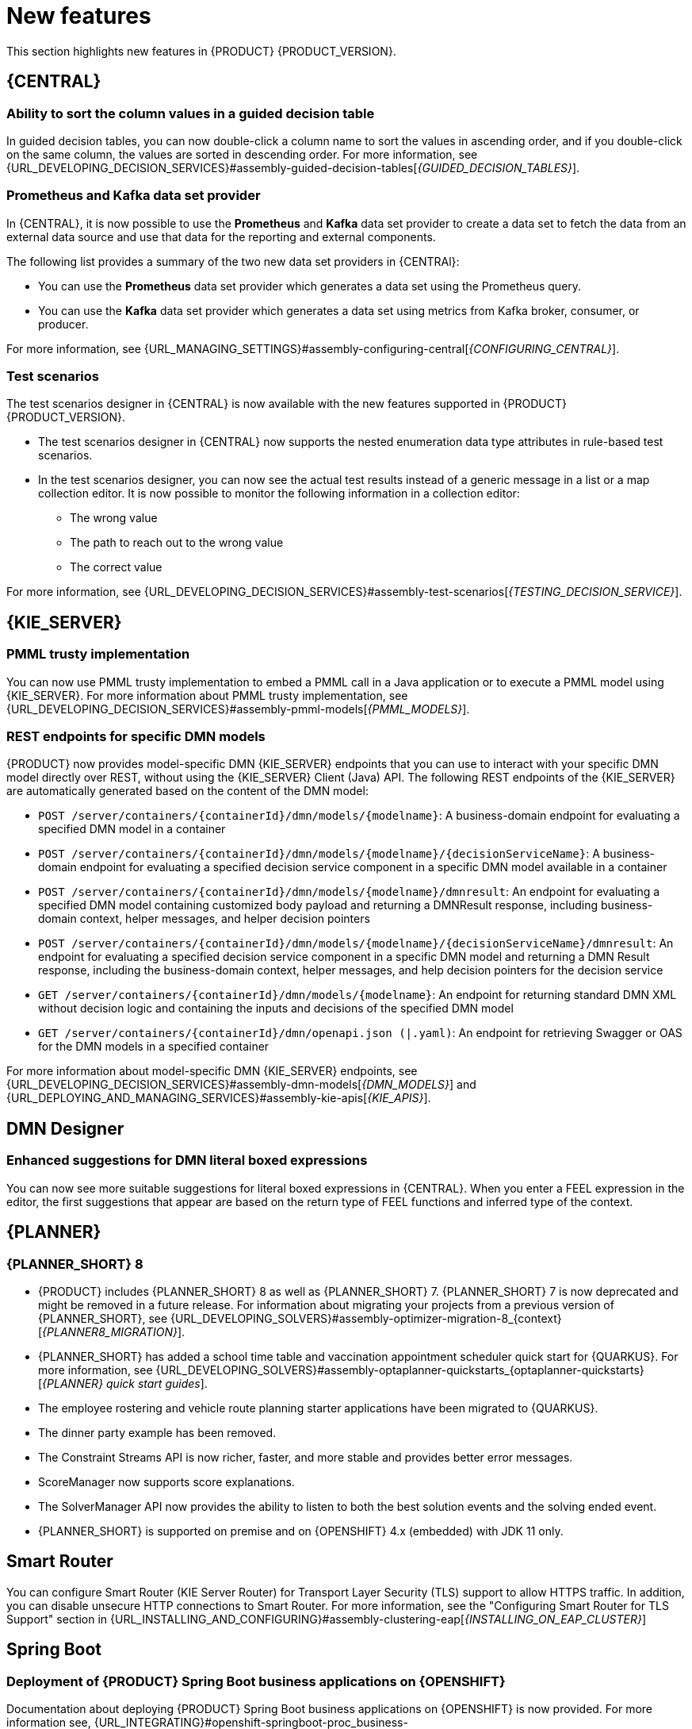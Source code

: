 [id='rn-whats-new-con']
= New features

This section highlights new features in {PRODUCT} {PRODUCT_VERSION}.

== {CENTRAL}

=== Ability to sort the column values in a guided decision table

In guided decision tables, you can now double-click a column name to sort the values in ascending order, and if you double-click on the same column, the values are sorted in descending order. For more information, see {URL_DEVELOPING_DECISION_SERVICES}#assembly-guided-decision-tables[_{GUIDED_DECISION_TABLES}_].

ifdef::PAM[]

=== Time series chart component on a page

It is now possible to use the *Time Series Chart* component to represent any time series data. You can create your own dashboards that can connect to your time series data sets. You can also create, edit, and build a dashboard using a time series chart component. You can export the time series components to Dashbuilder Runtime and retrieve the information from a {KIE_SERVER} or any Prometheus data set.

For more information, see {URL_MANAGING_SETTINGS}#assembly-creating-custom-pages[_{BUILDING_WIDGETS}_].

=== Dashbuilder Java API for dashboards

It is now possible to define dashboards using the Dashbuilder Java API. You can create rows, columns, internal components, and external components and connect them to data sets.

=== New `RecordsPerTransaction` parameter to use with the `LogCleanupCommand`

You can now use the `RecordsPerTransaction` parameter with the `LogCleanupCommand` executor command that indicates the number of records in a transaction that is removed. For more information about the `RecordsPerTransaction` parameter, see {URL_DEVELOPING_PROCESS_SERVICES}#assembly-designing-business-processes[_{DESIGNING_BUSINESS_PROCESSES}_].

=== Standalone BPMN editor now supports read-only mode

You can now use the standalone BPMN editor in read-only mode. For more information about standalone editors, see {URL_DEVELOPING_PROCESS_SERVICES}#assembly-designing-business-processes[_{DESIGNING_BUSINESS_PROCESSES}_].

=== Support for changing process variable values while updating process variables in {CENTRAL}

{PRODUCT} {ENTERPRISE_VERSION} includes a new *Edit* action to change variable values while updating process variables in {CENTRAL}. You can access the *Edit* action on the *Menu* -> *Manage* -> *Process Instances* -> *Process Variables* page.
For more information, see {URL_DEVELOPING_PROCESS_SERVICES}#assembly-designing-business-processes[_{DESIGNING_BUSINESS_PROCESSES}_].

=== Support for returning the process variables for synchronous use case execution

{PRODUCT} {ENTERPRISE_VERSION} includes a new `computeProcessOutcome` API method that returns the process variables for synchronous execution use cases.

endif::PAM[]

=== Prometheus and Kafka data set provider

In {CENTRAL}, it is now possible to use the *Prometheus* and *Kafka* data set provider to create a data set to fetch the data from an external data source and use that data for the reporting and external components.

The following list provides a summary of the two new data set providers in {CENTRAl}:

* You can use the *Prometheus* data set provider which generates a data set using the Prometheus query.
* You can use the *Kafka* data set provider which generates a data set using metrics from Kafka broker, consumer, or producer.

For more information, see {URL_MANAGING_SETTINGS}#assembly-configuring-central[_{CONFIGURING_CENTRAL}_].

=== Test scenarios

The test scenarios designer in {CENTRAL} is now available with the new features supported in {PRODUCT} {PRODUCT_VERSION}.

* The test scenarios designer in {CENTRAL}  now supports the nested enumeration data type attributes in rule-based test scenarios.

* In the test scenarios designer, you can now see the actual test results instead of a generic message in a list or a map collection editor. It is now possible to monitor the following information in a collection editor:
** The wrong value
** The path to reach out to the wrong value
** The correct value

For more information, see {URL_DEVELOPING_DECISION_SERVICES}#assembly-test-scenarios[_{TESTING_DECISION_SERVICE}_].

ifdef::PAM[]

== VSCode extension and standalone editors

=== Support for work item definitions in VSCode extension and standalone editors

{PRODUCT} now provides support for work item definitions in the VSCode extension and standalone BPMN editor. For more information about work item definitions, see {URL_DEVELOPING_PROCESS_SERVICES}#assembly-custom-tasks-and-work-item-handlers[_{CUSTOM_TASKS_AND_HANDLERS}_].

endif::[]

== {KIE_SERVER}

ifdef::PAM[]

=== New `user` parameter in KIE REST API endpoint

You can now use the new `user` parameter in a KIE REST API endpoint to bypass the enabled authenticated user. Use this parameter to add or remove the users or groups to a task.

=== New {KIE_SERVER} system properties for retrying committing transactions

When the {PROCESS_ENGINE} commits a transaction, sometimes the committing fails because another transaction is being committed at the same time. In this case, the {PROCESS_ENGINE} must retry the transaction.

The following {KIE_SERVER} system properties now control the retrying process:

* `org.kie.optlock.retries`: How many times the {PROCESS_ENGINE} retries a transaction before failing permanently. The default value is 5.
* `org.kie.optlock.delay`: The delay time before the first retry, in milliseconds. The default value is 50.
* `org.kie.optlock.delayFactor`: The multiplier for increasing the delay time for each subsequent retry. The default value is 4. With the default values, the {PROCESS_ENGINE} waits 50 milliseconds before the first retry, 200 milliseconds before the second retry, 800 milliseconds before the third retry, and so on.

For more information about transactions in the {PROCESS_ENGINE}, see {URL_DEVELOPING_PROCESS_SERVICES}#persistence-con_process-engine[_{PROCESS_ENGINE_DOC}_].

endif::[]

=== PMML trusty implementation

You can now use PMML trusty implementation to embed a PMML call in a Java application or to execute a PMML model using {KIE_SERVER}. For more information about PMML trusty implementation, see {URL_DEVELOPING_DECISION_SERVICES}#assembly-pmml-models[_{PMML_MODELS}_].

=== REST endpoints for specific DMN models

{PRODUCT} now provides model-specific DMN {KIE_SERVER} endpoints that you can use to interact with your specific DMN model directly over REST, without using the {KIE_SERVER} Client (Java) API. The following REST endpoints of the {KIE_SERVER} are automatically generated based on the content of the DMN model:

* `POST /server/containers/{containerId}/dmn/models/{modelname}`: A business-domain endpoint for evaluating a specified DMN model in a container
* `POST /server/containers/{containerId}/dmn/models/{modelname}/{decisionServiceName}`: A business-domain endpoint for evaluating a specified decision service component in a specific DMN model available in a container
* `POST /server/containers/{containerId}/dmn/models/{modelname}/dmnresult`: An endpoint for evaluating a specified DMN model containing customized body payload and returning a DMNResult response, including business-domain context, helper messages, and helper decision pointers
* `POST /server/containers/{containerId}/dmn/models/{modelname}/{decisionServiceName}/dmnresult`: An endpoint for evaluating a specified decision service component in a specific DMN model and returning a DMN Result response, including the business-domain context, helper messages, and help decision pointers for the decision service
* `GET /server/containers/{containerId}/dmn/models/{modelname}`: An endpoint for returning standard DMN XML without decision logic and containing the inputs and decisions of the specified DMN model
* `GET /server/containers/{containerId}/dmn/openapi.json (|.yaml)`: An endpoint for retrieving Swagger or OAS for the DMN models in a specified container

For more information about model-specific DMN {KIE_SERVER} endpoints, see {URL_DEVELOPING_DECISION_SERVICES}#assembly-dmn-models[_{DMN_MODELS}_] and {URL_DEPLOYING_AND_MANAGING_SERVICES}#assembly-kie-apis[_{KIE_APIS}_].

== DMN Designer

=== Enhanced suggestions for DMN literal boxed expressions

You can now see more suitable suggestions for literal boxed expressions in {CENTRAL}. When you enter a FEEL expression in the editor, the first suggestions that appear are based on the return type of FEEL functions and inferred type of the context.

ifdef::PAM[]

== Process Designer

=== Ability to assign user task assignment strategy

You can now assign an assignment strategy to a user task using the `AssignmentStrategy` input variable in the BPMN modeler. For more information, see {URL_DEVELOPING_PROCESS_SERVICES}#assembly-designing-business-processes[_{DESIGNING_BUSINESS_PROCESSES}_].

=== Support for opening a sub-process in a new editor in {CENTRAL}

{PRODUCT} {ENTERPRISE_VERSION} includes the option to open a sub-process in a new editor in {CENTRAL} from the main business process by clicking the parent and then clicking the *Open Sub-process* icon. For more information, see {URL_DEVELOPING_PROCESS_SERVICES}#assembly-getting-started-case-management[_{GETTING_STARTED_CASES}_].

== {PROCESS_ENGINE_CAP}

=== Process Instance Migration service migrates sub-processes

The Process Instance Migration service, when migrating a process, now automatically migrates its sub-processes, sub-processes of its sub-processes, and so on. For more information about Process Instance Migration, see {URL_DEVELOPING_PROCESS_SERVICES}#process-instance-migration-con[_{MANAGING_PROCESSES}_].

=== `RuntimeDataService` Java API method to retrieve sub-processes

The `RuntimeDataService` Java API now provides the `getProcessInstancesWithSubprocessByProcessInstanceId()` method. This method retrieves the entire hierarchy of sub-processes for a parent process, that is, its sub-processes, sub-processes of its sub-processes, and so on. If you attempt to migrate a subprocess without migrating the parent process, the migration fails.

For more information about the RuntimeDataService Java API, see {URL_DEVELOPING_PROCESS_SERVICES}#service-runtime-data-con_process-engine[_{PROCESS_ENGINE_DOC}_].

=== Additional indexes in persistence database

The {PROCESS_ENGINE} persistence database now has additional indexes to improve performance. For more information about persistence in the {PROCESS_ENGINE}, see {URL_DEVELOPING_PROCESS_SERVICES}#persistence-con_process-engine[_{PROCESS_ENGINE_DOC}_].

=== Support for web service calls that use wrapped parameters

You can now define wrapped parameters for web service calls that contain all inputs into single objects.

endif::PAM[]

== {PLANNER}

=== {PLANNER_SHORT} 8

* {PRODUCT} includes {PLANNER_SHORT} 8 as well as {PLANNER_SHORT} 7. {PLANNER_SHORT} 7 is now deprecated and might be removed in a future release. For information about migrating your projects from a previous version of {PLANNER_SHORT}, see {URL_DEVELOPING_SOLVERS}#assembly-optimizer-migration-8_{context}[_{PLANNER8_MIGRATION}_].

* {PLANNER_SHORT} has added a school time table and vaccination appointment scheduler quick start for {QUARKUS}. For more information, see {URL_DEVELOPING_SOLVERS}#assembly-optaplanner-quickstarts_{optaplanner-quickstarts}[_{PLANNER} quick start guides_].

* The employee rostering  and vehicle route planning starter applications have been migrated to {QUARKUS}.
* The dinner party example has been removed.
* The Constraint Streams API is now richer, faster, and  more stable and provides better error messages.
* ScoreManager now supports score explanations.
* The SolverManager API now provides the ability to listen to both the best solution events and the solving ended event.
* {PLANNER_SHORT} is supported on premise and on {OPENSHIFT} 4.x (embedded) with JDK 11 only.

== Smart Router

You can configure Smart Router (KIE Server Router) for Transport Layer Security (TLS) support to allow HTTPS traffic. In addition, you can disable unsecure HTTP connections to Smart Router. For more information, see the "Configuring Smart Router for TLS Support" section in {URL_INSTALLING_AND_CONFIGURING}#assembly-clustering-eap[_{INSTALLING_ON_EAP_CLUSTER}_]

ifdef::PAM[]

=== Defaults are provided for configuring the Kafka work item handler

When you configure the Kafka work item handler, which is used for sending Kafka messages using a custom task, you can now skip some fields. {PRODUCT} provides default values for these fields. For more information about configuring integration of {PRODUCT} with {KAFKA_PRODUCT}, see {URL_INTEGRATING}#assembly-integrating-amq-streams[_{INTEGRATING_AMQ_STREAMS}_].

=== Support for sending and receiving Kafka messages in a custom format

When integrating with {KAFKA_PRODUCT}, {PRODUCT} now supports sending and receiving Kafka messages in a custom format. You can define custom event reader and writer classes to translate between Kafka messages and process engine events. For more information about configuring integration of {PRODUCT} with {KAFKA_PRODUCT}, see {URL_INTEGRATING}#assembly-integrating-amq-streams[_{INTEGRATING_AMQ_STREAMS}_].

endif::PAM[]

== Spring Boot

=== Deployment of {PRODUCT} Spring Boot business applications on {OPENSHIFT}

Documentation about deploying {PRODUCT} Spring Boot business applications on {OPENSHIFT} is now provided. For more information see, {URL_INTEGRATING}#openshift-springboot-proc_business-applications[_{CREATING_SPRING_BOOT_APPLICATIONS}_].

=== Integration with Spring Boot version 2.3.4

{PRODUCT} now integrates with Spring Boot version 2.3.4.

For more information about integrating {PRODUCT} with Spring Boot, see {URL_INTEGRATING}#assembly-springboot-business-apps[_{CREATING_SPRING_BOOT_APPLICATIONS}_].

ifdef::PAM[]

== {OPENSHIFT}

=== Support for AMQ Streams or Apache Kafka on {OPENSHIFT}

You can now integrate your business processes that run on {OPENSHIFT} with Red Hat AMQ Streams or Apache Kafka. For more information about integration with Red Hat AMQ Streams or Apache Kafka, see {URL_INTEGRATING}#assembly-integrating-amq-streams[_{INTEGRATING_AMQ_STREAMS}_].

endif::[]

== The `BatchExecutionHelperProviderImpl.newXStreamMarshaller()` method creates a secure `XStream` instance

It is now possible that the the `BatchExecutionHelperProviderImpl.newXStreamMarshaller()` method creates a secure `XStream` instance. The `XStream` instance accepts only pre-defined KIE classes in payloads by default. If you use the `XStream` instance created by the method, you must add allowed classes. For example, add domain model classes in your application code or you receive the `ForbiddenClassException` exception.

.Example code to add allowed classes

[source,java]
----
final BatchExecutionHelperProviderImpl batchExecutionHelperProvider = new BatchExecutionHelperProviderImpl();
XStream xstream = batchExecutionHelperProvider.newXStreamMarshaller();
String[] allowList = new String[]{
    "org.example.model.Person",
    "org.example.model.Company"
};
xstream.addPermission( new WildcardTypePermission( allowList ) );
----
